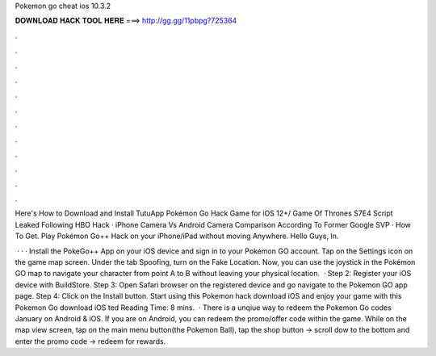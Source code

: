 Pokemon go cheat ios 10.3.2



𝐃𝐎𝐖𝐍𝐋𝐎𝐀𝐃 𝐇𝐀𝐂𝐊 𝐓𝐎𝐎𝐋 𝐇𝐄𝐑𝐄 ===> http://gg.gg/11pbpg?725364



.



.



.



.



.



.



.



.



.



.



.



.

Here's How to Download and Install TutuApp Pokémon Go Hack Game for iOS 12+/ Game Of Thrones S7E4 Script Leaked Following HBO Hack · iPhone Camera Vs Android Camera Comparison According To Former Google SVP · How To Get. Play Pokémon Go++ Hack on your iPhone/iPad without moving Anywhere. Hello Guys, In.

 · · · Install the PokeGo++ App on your iOS device and sign in to your Pokémon GO account. Tap on the Settings icon on the game map screen. Under the tab Spoofing, turn on the Fake Location. Now, you can use the joystick in the Pokémon GO map to navigate your character from point A to B without leaving your physical location.  · Step 2: Register your iOS device with BuildStore. Step 3: Open Safari browser on the registered device and go navigate to the Pokemon GO app page. Step 4: Click on the Install button. Start using this Pokemon hack download iOS and enjoy your game with this Pokemon Go download iOS ted Reading Time: 8 mins.  · There is a unqiue way to redeem the Pokemon Go codes January on Android & iOS. If you are on Android, you can redeem the promo/offer code within the game. While on the map view screen, tap on the main menu button(the Pokemon Ball), tap the shop button -> scroll dow to the bottom and enter the promo code -> redeem for rewards.
